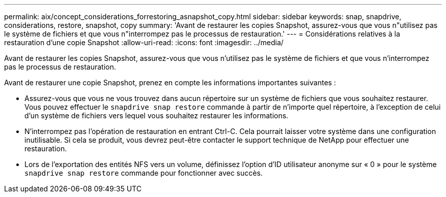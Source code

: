 ---
permalink: aix/concept_considerations_forrestoring_asnapshot_copy.html 
sidebar: sidebar 
keywords: snap, snapdrive, considerations, restore, snapshot, copy 
summary: 'Avant de restaurer les copies Snapshot, assurez-vous que vous n"utilisez pas le système de fichiers et que vous n"interrompez pas le processus de restauration.' 
---
= Considérations relatives à la restauration d'une copie Snapshot
:allow-uri-read: 
:icons: font
:imagesdir: ../media/


[role="lead"]
Avant de restaurer les copies Snapshot, assurez-vous que vous n'utilisez pas le système de fichiers et que vous n'interrompez pas le processus de restauration.

Avant de restaurer une copie Snapshot, prenez en compte les informations importantes suivantes :

* Assurez-vous que vous ne vous trouvez dans aucun répertoire sur un système de fichiers que vous souhaitez restaurer. Vous pouvez effectuer le `snapdrive snap restore` commande à partir de n'importe quel répertoire, à l'exception de celui d'un système de fichiers vers lequel vous souhaitez restaurer les informations.
* N'interrompez pas l'opération de restauration en entrant Ctrl-C. Cela pourrait laisser votre système dans une configuration inutilisable. Si cela se produit, vous devrez peut-être contacter le support technique de NetApp pour effectuer une restauration.
* Lors de l'exportation des entités NFS vers un volume, définissez l'option d'ID utilisateur anonyme sur « 0 » pour le système `snapdrive snap restore` commande pour fonctionner avec succès.

